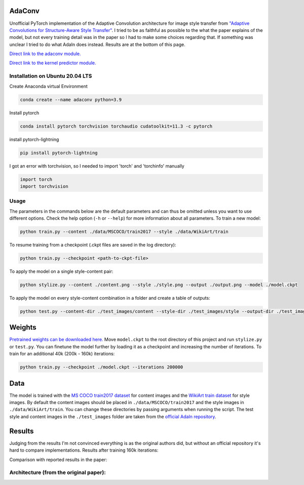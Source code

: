 AdaConv
==============================

Unofficial PyTorch implementation of the Adaptive Convolution architecture for image style transfer from `"Adaptive Convolutions for Structure-Aware Style Transfer" <https://openaccess.thecvf.com/content/CVPR2021/papers/Chandran_Adaptive_Convolutions_for_Structure-Aware_Style_Transfer_CVPR_2021_paper.pdf>`__.
I tried to be as faithful as possible to the what the paper explains of the model, but not every training detail was in the paper so I had to make some choices regarding that.
If something was unclear I tried to do what AdaIn does instead. Results are at the bottom of this page.


`Direct link to the adaconv module. <https://github.com/RElbers/ada-conv-pytorch/blob/master/lib/adaconv/adaconv.py/>`_

`Direct link to the kernel predictor module. <https://github.com/RElbers/ada-conv-pytorch/blob/master/lib/adaconv/kernel_predictor.py/>`_

Installation on Ubuntu 20.04 LTS
-----

Create Anaconda virtual Environment

.. code::

    conda create --name adaconv python=3.9

Install pytorch

.. code::

    conda install pytorch torchvision torchaudio cudatoolkit=11.3 -c pytorch
    
install pytorch-lightning

.. code::

    pip install pytorch-lightning     
    
I got an error with torchvision, so I needed to import 'torch' and 'torchinfo' manually

.. code::

    import torch
    import torchvision
    

Usage
-----

The parameters in the commands below are the default parameters and can thus be omitted unless you want to use different options.
Check the help option (``-h`` or ``--help``) for more information about all parameters.
To train a new model:

.. code::

    python train.py --content ./data/MSCOCO/train2017 --style ./data/WikiArt/train


To resume training from a checkpoint (.ckpt files are saved in the log directory):

.. code::

    python train.py --checkpoint <path-to-ckpt-file>


To apply the model on a single style-content pair:

.. code::

    python stylize.py --content ./content.png --style ./style.png --output ./output.png --model ./model.ckpt


To apply the model on every style-content combination in a folder and create a table of outputs:

.. code::

    python test.py --content-dir ./test_images/content --style-dir ./test_images/style --output-dir ./test_images/output --model ./model.ckpt


Weights
=======
`Pretrained weights can be downloaded here. <https://drive.google.com/file/d/17h-Hd08n-f_5D8cDV08dpB_-W1cs5jbt/view?usp=sharing>`_
Move ``model.ckpt`` to the root directory of this project and run ``stylize.py`` or ``test.py``.
You can finetune the model further by loading it as a checkpoint and increasing the number of iterations.
To train for an additional 40k (200k - 160k) iterations:

.. code::

    python train.py --checkpoint ./model.ckpt --iterations 200000


Data
====

The model is trained with the `MS COCO train2017 dataset <https://cocodataset.org>`_ for content images and the `WikiArt train dataset <https://www.kaggle.com/c/painter-by-numbers>`_ for style images.
By default the content images should be placed in ``./data/MSCOCO/train2017`` and the style images in ``./data/WikiArt/train``.
You can change these directories by passing arguments when running the script.
The test style and content images in the ``./test_images`` folder are taken from the `official AdaIn repository <https://github.com/xunhuang1995/AdaIN-style/tree/master/input>`_.


Results
=======
Judging from the results I'm not convinced everything is as the original authors did, but without an official repository it's hard to compare implementations.
Results after training 160k iterations:

.. image:: https://raw.githubusercontent.com/RElbers/ada-conv-pytorch/master/imgs/results_table_256.jpg

Comparison with reported results in the paper:

.. image:: https://raw.githubusercontent.com/RElbers/ada-conv-pytorch/master/imgs/results_comparison.jpg


Architecture (from the original paper):
---------------------------------------

.. image:: https://raw.githubusercontent.com/RElbers/ada-conv-pytorch/master/imgs/arch_01.png

.. image:: https://raw.githubusercontent.com/RElbers/ada-conv-pytorch/master/imgs/arch_02.png

